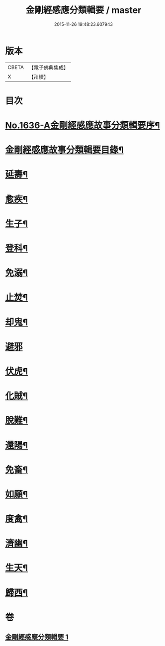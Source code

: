 #+TITLE: 金剛經感應分類輯要 / master
#+DATE: 2015-11-26 19:48:23.607943
* 版本
 |     CBETA|【電子佛典集成】|
 |         X|【卍續】    |

* 目次
* [[file:KR6r0181_001.txt::001-0554c1][No.1636-A金剛經感應故事分類輯要序¶]]
* [[file:KR6r0181_001.txt::0555a4][金剛經感應故事分類輯要目錄¶]]
* [[file:KR6r0181_001.txt::0555a11][延壽¶]]
* [[file:KR6r0181_001.txt::0555c4][愈疾¶]]
* [[file:KR6r0181_001.txt::0556a12][生子¶]]
* [[file:KR6r0181_001.txt::0556b4][登科¶]]
* [[file:KR6r0181_001.txt::0556c11][免溺¶]]
* [[file:KR6r0181_001.txt::0557a2][止焚¶]]
* [[file:KR6r0181_001.txt::0557a6][却鬼¶]]
* [[file:KR6r0181_001.txt::0557a24][避邪]]
* [[file:KR6r0181_001.txt::0557b9][伏虎¶]]
* [[file:KR6r0181_001.txt::0557b17][化賊¶]]
* [[file:KR6r0181_001.txt::0557b23][脫難¶]]
* [[file:KR6r0181_001.txt::0558a2][還陽¶]]
* [[file:KR6r0181_001.txt::0558c3][免畜¶]]
* [[file:KR6r0181_001.txt::0559a2][如願¶]]
* [[file:KR6r0181_001.txt::0559a8][度禽¶]]
* [[file:KR6r0181_001.txt::0559a15][濟幽¶]]
* [[file:KR6r0181_001.txt::0559b21][生天¶]]
* [[file:KR6r0181_001.txt::0559c24][歸西¶]]
* 卷
** [[file:KR6r0181_001.txt][金剛經感應分類輯要 1]]
